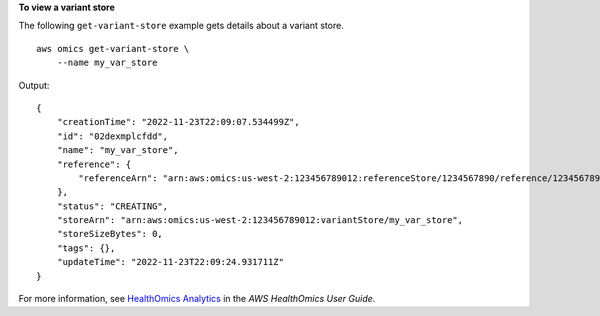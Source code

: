 **To view a variant store**

The following ``get-variant-store`` example gets details about a variant store. ::

    aws omics get-variant-store \
        --name my_var_store

Output::

    {
        "creationTime": "2022-11-23T22:09:07.534499Z",
        "id": "02dexmplcfdd",
        "name": "my_var_store",
        "reference": {
            "referenceArn": "arn:aws:omics:us-west-2:123456789012:referenceStore/1234567890/reference/1234567890"
        },
        "status": "CREATING",
        "storeArn": "arn:aws:omics:us-west-2:123456789012:variantStore/my_var_store",
        "storeSizeBytes": 0,
        "tags": {},
        "updateTime": "2022-11-23T22:09:24.931711Z"
    }

For more information, see `HealthOmics Analytics <https://docs.aws.amazon.com/omics/latest/dev/omics-analytics.html>`__ in the *AWS HealthOmics User Guide*.
